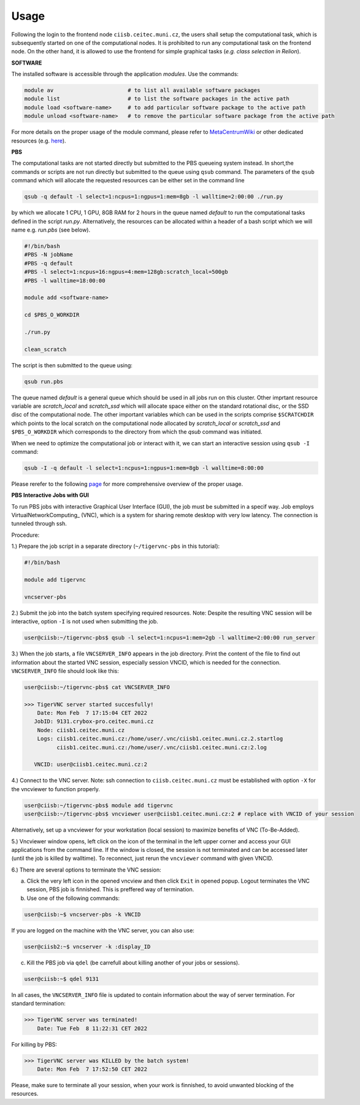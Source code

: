 .. general_usage:

Usage
-----

Following the login to the frontend node
``ciisb.ceitec.muni.cz``,
the users shall setup the computational task, which is subsequently started on one of the computational nodes. It is prohibited to run any computational task on the frontend node. On the other hand, it is allowed to use the frontend for simple graphical tasks (*e.g. class selection in Relion*).

**SOFTWARE**

The installed software is accessible through the application *modules*. Use the commands:

.. code-block:: console

   module av                       # to list all available software packages
   module list                     # to list the software packages in the active path
   module load <software-name>     # to add particular software package to the active path
   module unload <software-name>   # to remove the particular software package from the active path

For more details on the proper usage of the module command, please refer to MetaCentrumWiki_ or other dedicated resources (e.g. here_).

**PBS**

The computational tasks are not started directly but submitted to the PBS queueing system instead. In short,the commands or scripts are not run directly but submitted to the queue using ``qsub`` command. The parameters of the ``qsub`` command which will allocate the requested resources can be either set in the command line

.. code-block:: console

   qsub -q default -l select=1:ncpus=1:ngpus=1:mem=8gb -l walltime=2:00:00 ./run.py

by which we allocate 1 CPU, 1 GPU, 8GB RAM for 2 hours in the queue named *default* to run the computational tasks defined in the script *run.py*. Alternatively, the resources can be allocated within a header of a bash script which we will name e.g. *run.pbs* (see below).

.. code-block:: console

   #!/bin/bash
   #PBS -N jobName
   #PBS -q default
   #PBS -l select=1:ncpus=16:ngpus=4:mem=128gb:scratch_local=500gb
   #PBS -l walltime=18:00:00

   module add <software-name>

   cd $PBS_O_WORKDIR

   ./run.py

   clean_scratch

The script is then submitted to the queue using:

.. code-block:: console

   qsub run.pbs

The queue named *default* is a general queue which should be used in all jobs run on this cluster. Other imprtant resource variable are *scratch_local* and *scratch_ssd* which will allocate space either on the standard rotational disc, or the SSD disc of the computational node. The other important variables which can be used in the scripts comprise ``$SCRATCHDIR`` which points to the local scratch on the computational node allocated by *scratch_local* or *scratch_ssd* and ``$PBS_O_WORKDIR`` which corresponds to the directory from which the *qsub* command was initiated.

When we need to optimize the computational job or interact with it, we can start an interactive session using ``qsub -I`` command:

.. code-block:: console

   qsub -I -q default -l select=1:ncpus=1:ngpus=1:mem=8gb -l walltime=8:00:00


Please rerefer to the following page_ for more comprehensive overview of the proper usage.

**PBS Interactive Jobs with GUI**

To run PBS jobs with interactive Graphical User Interface (GUI), the job must be submitted in a specif way. Job employs VirtualNetworkComputing_ (VNC), which is a system for sharing remote desktop with very low latency. The connection is tunneled through ssh.

Procedure:

1.) Prepare the job script in a separate directory (``~/tigervnc-pbs`` in this tutorial):

.. code-block:: console

   #!/bin/bash
   
   module add tigervnc
   
   vncserver-pbs

2.) Submit the job into the batch system specifying required resources. Note: Despite the resulting VNC session will be interactive, option ``-I`` is not used when submitting the job.

.. code-block:: console

   user@ciisb:~/tigervnc-pbs$ qsub -l select=1:ncpus=1:mem=2gb -l walltime=2:00:00 run_server

3.) When the job starts, a file ``VNCSERVER_INFO`` appears in the job directory. Print the content of the file to find out information about the started VNC session, especially session VNCID, which is needed for the connection. ``VNCSERVER_INFO`` file should look like this:

.. code-block:: console

   user@ciisb:~/tigervnc-pbs$ cat VNCSERVER_INFO
   
   >>> TigerVNC server started succesfully!
       Date: Mon Feb  7 17:15:04 CET 2022
      JobID: 9131.crybox-pro.ceitec.muni.cz
       Node: ciisb1.ceitec.muni.cz
       Logs: ciisb1.ceitec.muni.cz:/home/user/.vnc/ciisb1.ceitec.muni.cz.2.startlog
             ciisb1.ceitec.muni.cz:/home/user/.vnc/ciisb1.ceitec.muni.cz:2.log

      VNCID: user@ciisb1.ceitec.muni.cz:2

4.) Connect to the VNC server. Note: ssh connection to ``ciisb.ceitec.muni.cz`` must be established with option ``-X`` for the vncviewer to function properly.

.. code-block:: console

   user@ciisb:~/tigervnc-pbs$ module add tigervnc
   user@ciisb:~/tigervnc-pbs$ vncviewer user@ciisb1.ceitec.muni.cz:2 # replace with VNCID of your session
   
Alternatively, set up a vncviewer for your workstation (local session) to maximize benefits of VNC (To-Be-Added). 

5.) Vncviewer window opens, left click on the icon of the terminal in the left upper corner and access your GUI applications from the command line. If the window is closed, the session is not terminated and can be accessed later (until the job is killed by walltime). To reconnect, just rerun the ``vncviewer`` command with given VNCID.

6.) There are several options to terminate the VNC session:

a) Click the very left icon in the opened vncview and then click ``Exit`` in opened popup. Logout terminates the VNC session, PBS job is finnished. This is preffered way of termination.

b) Use one of the following commands:

.. code-block:: console

   user@ciisb:~$ vncserver-pbs -k VNCID

If you are logged on the machine with the VNC server, you can also use:

.. code-block:: console

   user@ciisb2:~$ vncserver -k :display_ID
   
c) Kill the PBS job via ``qdel`` (be carrefull about killing another of your jobs or sessions).

.. code-block:: console

   user@ciisb:~$ qdel 9131

In all cases, the ``VNCSERVER_INFO`` file is updated to contain information about the way of server termination.
For standard termination:

.. code-block:: console

   >>> TigerVNC server was terminated!
       Date: Tue Feb  8 11:22:31 CET 2022

For killing by PBS:

.. code-block:: console

   >>> TigerVNC server was KILLED by the batch system!
       Date: Mon Feb  7 17:52:50 CET 2022

Please, make sure to terminate all your session, when your work is finnished, to avoid unwanted blocking of the resources.

.. _MetacentrumWiki: https://wiki.metacentrum.cz/wiki/Application_modules
.. _here: https://modules.readthedocs.io/en/latest/
.. _page: https://wiki.metacentrum.cz/wiki/About_scheduling_system
.. _Virtual_Network_Computing: https://en.wikipedia.org/wiki/Virtual_Network_Computing
